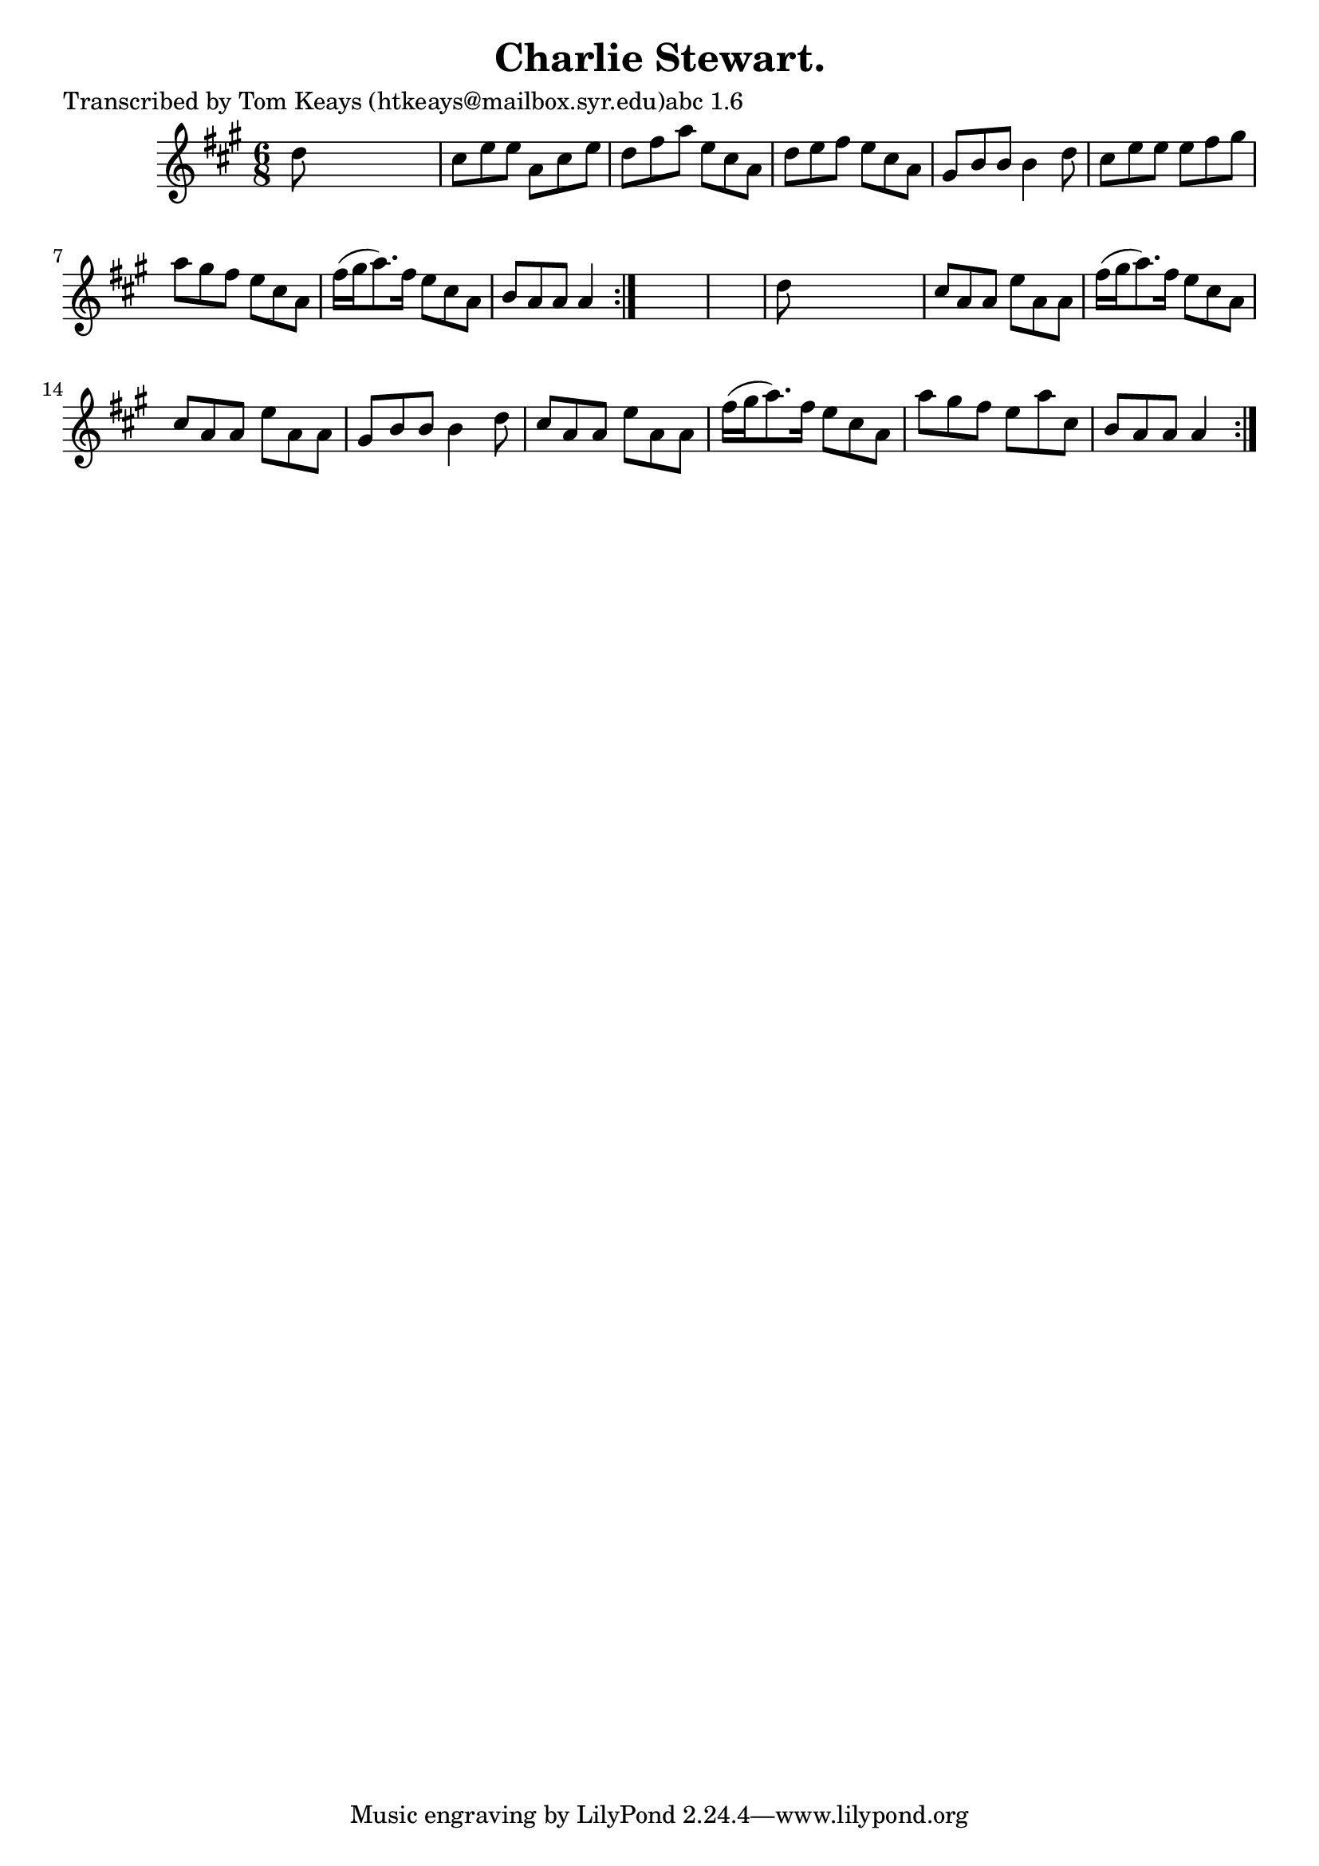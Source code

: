 
\version "2.16.2"
% automatically converted by musicxml2ly from xml/0935_tk.xml

%% additional definitions required by the score:
\language "english"


\header {
    poet = "Transcribed by Tom Keays (htkeays@mailbox.syr.edu)abc 1.6"
    encoder = "abc2xml version 63"
    encodingdate = "2015-01-25"
    title = "Charlie Stewart."
    }

\layout {
    \context { \Score
        autoBeaming = ##f
        }
    }
PartPOneVoiceOne =  \relative d'' {
    \repeat volta 2 {
        \repeat volta 2 {
            \key a \major \time 6/8 d8 s8*5 | % 2
            cs8 [ e8 e8 ] a,8 [ cs8 e8 ] | % 3
            d8 [ fs8 a8 ] e8 [ cs8 a8 ] | % 4
            d8 [ e8 fs8 ] e8 [ cs8 a8 ] | % 5
            gs8 [ b8 b8 ] b4 d8 | % 6
            cs8 [ e8 e8 ] e8 [ fs8 gs8 ] | % 7
            a8 [ gs8 fs8 ] e8 [ cs8 a8 ] | % 8
            fs'16 ( [ gs16 a8. ) fs16 ] e8 [ cs8 a8 ] | % 9
            b8 [ a8 a8 ] a4 }
        s8*7 | % 11
        d8 s8*5 | % 12
        cs8 [ a8 a8 ] e'8 [ a,8 a8 ] | % 13
        fs'16 ( [ gs16 a8. ) fs16 ] e8 [ cs8 a8 ] | % 14
        cs8 [ a8 a8 ] e'8 [ a,8 a8 ] | % 15
        gs8 [ b8 b8 ] b4 d8 | % 16
        cs8 [ a8 a8 ] e'8 [ a,8 a8 ] | % 17
        fs'16 ( [ gs16 a8. ) fs16 ] e8 [ cs8 a8 ] | % 18
        a'8 [ gs8 fs8 ] e8 [ a8 cs,8 ] | % 19
        b8 [ a8 a8 ] a4 }
    }


% The score definition
\score {
    <<
        \new Staff <<
            \context Staff << 
                \context Voice = "PartPOneVoiceOne" { \PartPOneVoiceOne }
                >>
            >>
        
        >>
    \layout {}
    % To create MIDI output, uncomment the following line:
    %  \midi {}
    }

